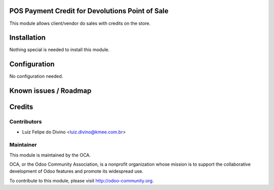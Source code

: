 .. image:: https://img.shields.io/badge/licence-AGPL--3-blue.svg
    :alt: License: AGPL-3

POS Payment Credit for Devolutions Point of Sale
====================================

This module allows client/vendor do sales with credits on the store.

Installation
============

Nothing special is needed to install this module.


Configuration
=============

No configuration needed.


Known issues / Roadmap
======================


Credits
=======

Contributors
------------

* Luiz Felipe do Divino <luiz.divino@kmee.com.br>


Maintainer
----------

.. image:: https://odoo-community.org/logo.png
   :alt: Odoo Community Association
   :target: https://odoo-community.org

This module is maintained by the OCA.

OCA, or the Odoo Community Association, is a nonprofit organization whose
mission is to support the collaborative development of Odoo features and
promote its widespread use.

To contribute to this module, please visit http://odoo-community.org.
